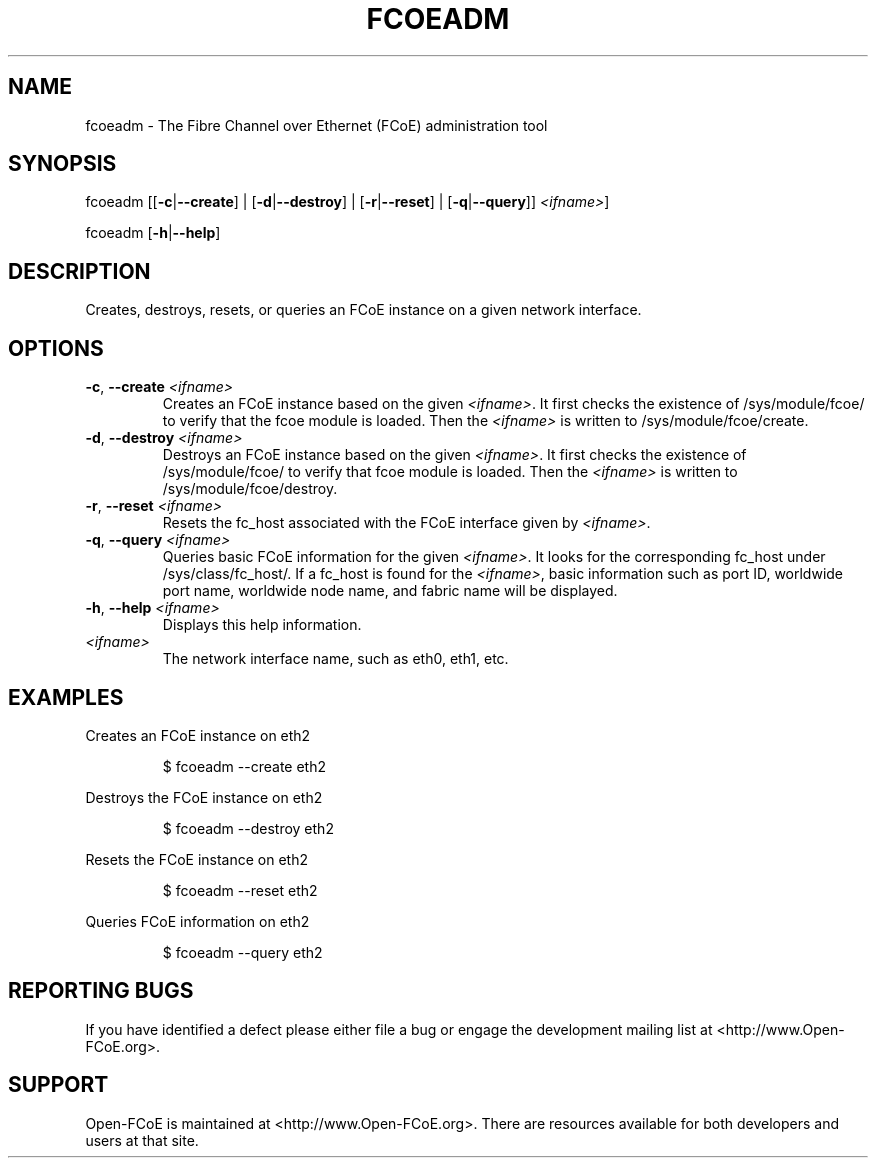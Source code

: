 .TH FCOEADM 8 "August 21, 2008" "Open-FCoE Applications" "Open-FCoE Tools"
.SH "NAME"
fcoeadm \- The Fibre Channel over Ethernet (FCoE) administration tool
.SH "SYNOPSIS"
fcoeadm [[\fB\-c\fR|\fB\-\-create\fR] | [\fB\-d\fR|\fB\-\-destroy\fR] | [\fB\-r\fR|\fB\-\-reset\fR] | [\fB\-q\fR|\fB\-\-query\fR]] \fI<ifname>\fR]
.P
fcoeadm [\fB\-h\fR|\fB\-\-help\fR]
.SH "DESCRIPTION"
Creates, destroys, resets, or queries an FCoE instance on a given network interface.
.SH "OPTIONS"
.TP
\fB\-c\fR, \fB\-\-create\fR \fI<ifname>\fR
Creates an FCoE instance based on the given \fI<ifname>\fR. It first checks the 
existence of /sys/module/fcoe/ to verify that the fcoe module is loaded. Then 
the \fI<ifname>\fR is written to /sys/module/fcoe/create.
.TP
\fB\-d\fR, \fB\-\-destroy\fR \fI<ifname>\fR
Destroys an FCoE instance based on the given \fI<ifname>\fR. It first checks the
existence of /sys/module/fcoe/ to verify that fcoe module is loaded. Then
the \fI<ifname>\fR is written to /sys/module/fcoe/destroy. 
.TP
\fB\-r\fR, \fB\-\-reset\fR \fI<ifname>\fR
Resets the fc_host associated with the FCoE interface given by \fI<ifname>\fR.
.TP
\fB\-q\fR, \fB\-\-query\fR \fI<ifname>\fR
Queries basic FCoE information for the given \fI<ifname>\fR. It looks for the
corresponding fc_host under /sys/class/fc_host/. If a fc_host is found
for the \fI<ifname>\fR, basic information such as port ID, worldwide port name,
worldwide node name, and fabric name will be displayed.
.TP
\fB\-h\fR, \fB\-\-help\fR \fI<ifname>\fR
Displays this help information.
.TP 
\fI<ifname>\fR
The network interface name, such as eth0, eth1, etc.
.SH "EXAMPLES"
Creates an FCoE instance on eth2
.IP 
$ fcoeadm --create eth2
.P
Destroys the FCoE instance on eth2
.IP 
$ fcoeadm --destroy eth2
.P
Resets the FCoE instance on eth2
.IP 
$ fcoeadm --reset eth2
.P
Queries FCoE information on eth2
.IP 
$ fcoeadm --query eth2
.SH "REPORTING BUGS"
If you have identified a
defect please either file a bug or engage the development mailing list at
<http://www.Open-FCoE.org>.
.SH "SUPPORT"
Open-FCoE is maintained at <http://www.Open-FCoE.org>. There are resources
available for both developers and users at that site.


